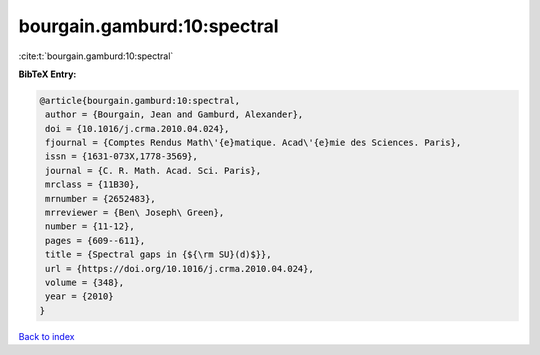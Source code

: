 bourgain.gamburd:10:spectral
============================

:cite:t:`bourgain.gamburd:10:spectral`

**BibTeX Entry:**

.. code-block:: bibtex

   @article{bourgain.gamburd:10:spectral,
    author = {Bourgain, Jean and Gamburd, Alexander},
    doi = {10.1016/j.crma.2010.04.024},
    fjournal = {Comptes Rendus Math\'{e}matique. Acad\'{e}mie des Sciences. Paris},
    issn = {1631-073X,1778-3569},
    journal = {C. R. Math. Acad. Sci. Paris},
    mrclass = {11B30},
    mrnumber = {2652483},
    mrreviewer = {Ben\ Joseph\ Green},
    number = {11-12},
    pages = {609--611},
    title = {Spectral gaps in {${\rm SU}(d)$}},
    url = {https://doi.org/10.1016/j.crma.2010.04.024},
    volume = {348},
    year = {2010}
   }

`Back to index <../By-Cite-Keys.rst>`_

